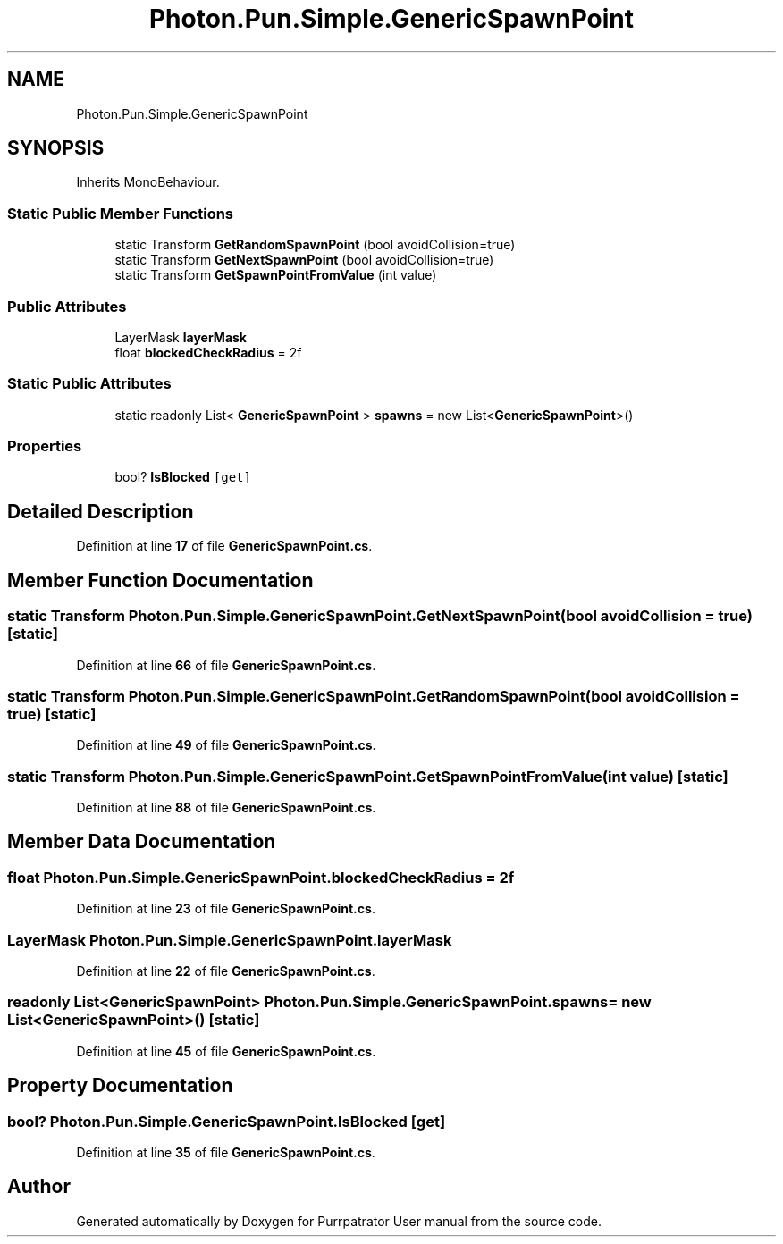 .TH "Photon.Pun.Simple.GenericSpawnPoint" 3 "Mon Apr 18 2022" "Purrpatrator User manual" \" -*- nroff -*-
.ad l
.nh
.SH NAME
Photon.Pun.Simple.GenericSpawnPoint
.SH SYNOPSIS
.br
.PP
.PP
Inherits MonoBehaviour\&.
.SS "Static Public Member Functions"

.in +1c
.ti -1c
.RI "static Transform \fBGetRandomSpawnPoint\fP (bool avoidCollision=true)"
.br
.ti -1c
.RI "static Transform \fBGetNextSpawnPoint\fP (bool avoidCollision=true)"
.br
.ti -1c
.RI "static Transform \fBGetSpawnPointFromValue\fP (int value)"
.br
.in -1c
.SS "Public Attributes"

.in +1c
.ti -1c
.RI "LayerMask \fBlayerMask\fP"
.br
.ti -1c
.RI "float \fBblockedCheckRadius\fP = 2f"
.br
.in -1c
.SS "Static Public Attributes"

.in +1c
.ti -1c
.RI "static readonly List< \fBGenericSpawnPoint\fP > \fBspawns\fP = new List<\fBGenericSpawnPoint\fP>()"
.br
.in -1c
.SS "Properties"

.in +1c
.ti -1c
.RI "bool? \fBIsBlocked\fP\fC [get]\fP"
.br
.in -1c
.SH "Detailed Description"
.PP 
Definition at line \fB17\fP of file \fBGenericSpawnPoint\&.cs\fP\&.
.SH "Member Function Documentation"
.PP 
.SS "static Transform Photon\&.Pun\&.Simple\&.GenericSpawnPoint\&.GetNextSpawnPoint (bool avoidCollision = \fCtrue\fP)\fC [static]\fP"

.PP
Definition at line \fB66\fP of file \fBGenericSpawnPoint\&.cs\fP\&.
.SS "static Transform Photon\&.Pun\&.Simple\&.GenericSpawnPoint\&.GetRandomSpawnPoint (bool avoidCollision = \fCtrue\fP)\fC [static]\fP"

.PP
Definition at line \fB49\fP of file \fBGenericSpawnPoint\&.cs\fP\&.
.SS "static Transform Photon\&.Pun\&.Simple\&.GenericSpawnPoint\&.GetSpawnPointFromValue (int value)\fC [static]\fP"

.PP
Definition at line \fB88\fP of file \fBGenericSpawnPoint\&.cs\fP\&.
.SH "Member Data Documentation"
.PP 
.SS "float Photon\&.Pun\&.Simple\&.GenericSpawnPoint\&.blockedCheckRadius = 2f"

.PP
Definition at line \fB23\fP of file \fBGenericSpawnPoint\&.cs\fP\&.
.SS "LayerMask Photon\&.Pun\&.Simple\&.GenericSpawnPoint\&.layerMask"

.PP
Definition at line \fB22\fP of file \fBGenericSpawnPoint\&.cs\fP\&.
.SS "readonly List<\fBGenericSpawnPoint\fP> Photon\&.Pun\&.Simple\&.GenericSpawnPoint\&.spawns = new List<\fBGenericSpawnPoint\fP>()\fC [static]\fP"

.PP
Definition at line \fB45\fP of file \fBGenericSpawnPoint\&.cs\fP\&.
.SH "Property Documentation"
.PP 
.SS "bool? Photon\&.Pun\&.Simple\&.GenericSpawnPoint\&.IsBlocked\fC [get]\fP"

.PP
Definition at line \fB35\fP of file \fBGenericSpawnPoint\&.cs\fP\&.

.SH "Author"
.PP 
Generated automatically by Doxygen for Purrpatrator User manual from the source code\&.
